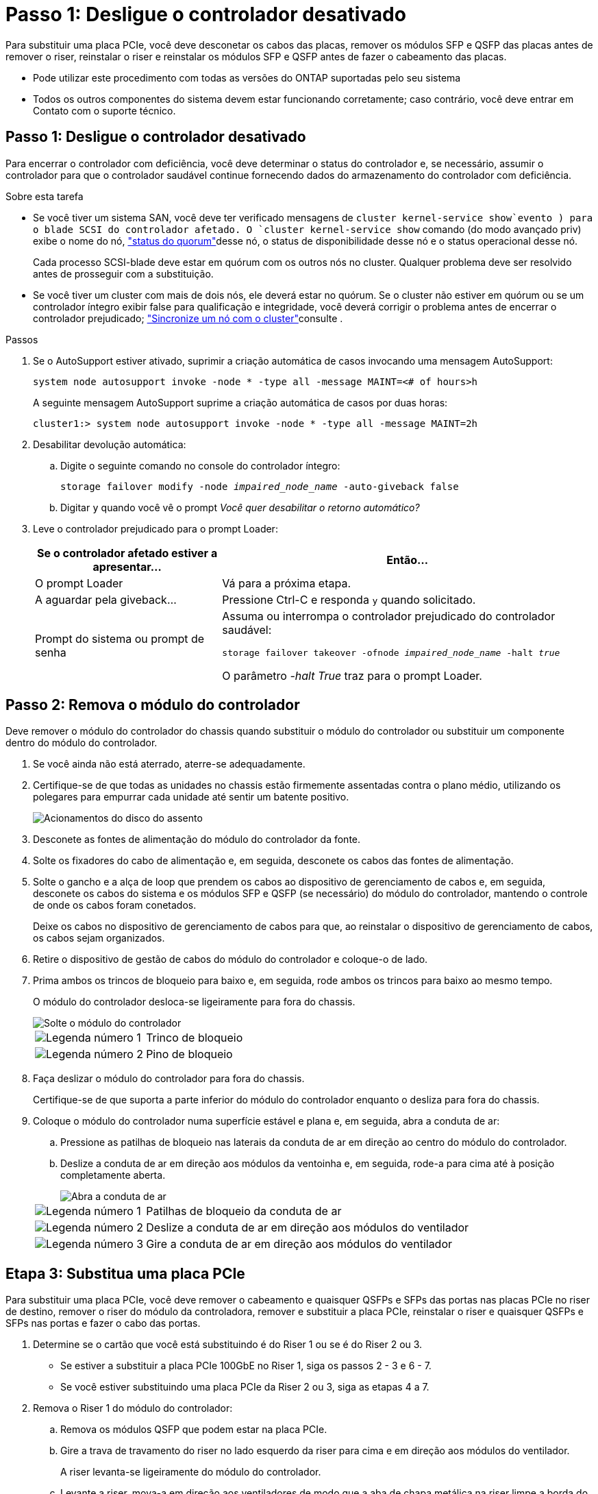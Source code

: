 = Passo 1: Desligue o controlador desativado
:allow-uri-read: 


Para substituir uma placa PCIe, você deve desconetar os cabos das placas, remover os módulos SFP e QSFP das placas antes de remover o riser, reinstalar o riser e reinstalar os módulos SFP e QSFP antes de fazer o cabeamento das placas.

* Pode utilizar este procedimento com todas as versões do ONTAP suportadas pelo seu sistema
* Todos os outros componentes do sistema devem estar funcionando corretamente; caso contrário, você deve entrar em Contato com o suporte técnico.




== Passo 1: Desligue o controlador desativado

Para encerrar o controlador com deficiência, você deve determinar o status do controlador e, se necessário, assumir o controlador para que o controlador saudável continue fornecendo dados do armazenamento do controlador com deficiência.

.Sobre esta tarefa
* Se você tiver um sistema SAN, você deve ter verificado mensagens de  `cluster kernel-service show`evento ) para o blade SCSI do controlador afetado. O `cluster kernel-service show` comando (do modo avançado priv) exibe o nome do nó, link:https://docs.netapp.com/us-en/ontap/system-admin/display-nodes-cluster-task.html["status do quorum"]desse nó, o status de disponibilidade desse nó e o status operacional desse nó.
+
Cada processo SCSI-blade deve estar em quórum com os outros nós no cluster. Qualquer problema deve ser resolvido antes de prosseguir com a substituição.

* Se você tiver um cluster com mais de dois nós, ele deverá estar no quórum. Se o cluster não estiver em quórum ou se um controlador íntegro exibir false para qualificação e integridade, você deverá corrigir o problema antes de encerrar o controlador prejudicado; link:https://docs.netapp.com/us-en/ontap/system-admin/synchronize-node-cluster-task.html?q=Quorum["Sincronize um nó com o cluster"^]consulte .


.Passos
. Se o AutoSupport estiver ativado, suprimir a criação automática de casos invocando uma mensagem AutoSupport:
+
`system node autosupport invoke -node * -type all -message MAINT=<# of hours>h`

+
A seguinte mensagem AutoSupport suprime a criação automática de casos por duas horas:

+
`cluster1:> system node autosupport invoke -node * -type all -message MAINT=2h`

. Desabilitar devolução automática:
+
.. Digite o seguinte comando no console do controlador íntegro:
+
`storage failover modify -node _impaired_node_name_ -auto-giveback false`

.. Digitar `y` quando você vê o prompt _Você quer desabilitar o retorno automático?_


. Leve o controlador prejudicado para o prompt Loader:
+
[cols="1,2"]
|===
| Se o controlador afetado estiver a apresentar... | Então... 


 a| 
O prompt Loader
 a| 
Vá para a próxima etapa.



 a| 
A aguardar pela giveback...
 a| 
Pressione Ctrl-C e responda `y` quando solicitado.



 a| 
Prompt do sistema ou prompt de senha
 a| 
Assuma ou interrompa o controlador prejudicado do controlador saudável:

`storage failover takeover -ofnode _impaired_node_name_ -halt _true_`

O parâmetro _-halt True_ traz para o prompt Loader.

|===




== Passo 2: Remova o módulo do controlador

Deve remover o módulo do controlador do chassis quando substituir o módulo do controlador ou substituir um componente dentro do módulo do controlador.

. Se você ainda não está aterrado, aterre-se adequadamente.
. Certifique-se de que todas as unidades no chassis estão firmemente assentadas contra o plano médio, utilizando os polegares para empurrar cada unidade até sentir um batente positivo.
+
image::../media/drw_a800_drive_seated_IEOPS-960.svg[Acionamentos do disco do assento]

. Desconete as fontes de alimentação do módulo do controlador da fonte.
. Solte os fixadores do cabo de alimentação e, em seguida, desconete os cabos das fontes de alimentação.
. Solte o gancho e a alça de loop que prendem os cabos ao dispositivo de gerenciamento de cabos e, em seguida, desconete os cabos do sistema e os módulos SFP e QSFP (se necessário) do módulo do controlador, mantendo o controle de onde os cabos foram conetados.
+
Deixe os cabos no dispositivo de gerenciamento de cabos para que, ao reinstalar o dispositivo de gerenciamento de cabos, os cabos sejam organizados.

. Retire o dispositivo de gestão de cabos do módulo do controlador e coloque-o de lado.
. Prima ambos os trincos de bloqueio para baixo e, em seguida, rode ambos os trincos para baixo ao mesmo tempo.
+
O módulo do controlador desloca-se ligeiramente para fora do chassis.

+
image::../media/drw_a800_pcm_remove.png[Solte o módulo do controlador]

+
[cols="1,4"]
|===


 a| 
image:../media/icon_round_1.png["Legenda número 1"]
 a| 
Trinco de bloqueio



 a| 
image:../media/icon_round_2.png["Legenda número 2"]
 a| 
Pino de bloqueio

|===
. Faça deslizar o módulo do controlador para fora do chassis.
+
Certifique-se de que suporta a parte inferior do módulo do controlador enquanto o desliza para fora do chassis.

. Coloque o módulo do controlador numa superfície estável e plana e, em seguida, abra a conduta de ar:
+
.. Pressione as patilhas de bloqueio nas laterais da conduta de ar em direção ao centro do módulo do controlador.
.. Deslize a conduta de ar em direção aos módulos da ventoinha e, em seguida, rode-a para cima até à posição completamente aberta.
+
image::../media/drw_a800_open_air_duct.png[Abra a conduta de ar]

+
[cols="1,4"]
|===


 a| 
image:../media/icon_round_1.png["Legenda número 1"]
 a| 
Patilhas de bloqueio da conduta de ar



 a| 
image:../media/icon_round_2.png["Legenda número 2"]
 a| 
Deslize a conduta de ar em direção aos módulos do ventilador



 a| 
image:../media/icon_round_3.png["Legenda número 3"]
 a| 
Gire a conduta de ar em direção aos módulos do ventilador

|===






== Etapa 3: Substitua uma placa PCIe

Para substituir uma placa PCIe, você deve remover o cabeamento e quaisquer QSFPs e SFPs das portas nas placas PCIe no riser de destino, remover o riser do módulo da controladora, remover e substituir a placa PCIe, reinstalar o riser e quaisquer QSFPs e SFPs nas portas e fazer o cabo das portas.

. Determine se o cartão que você está substituindo é do Riser 1 ou se é do Riser 2 ou 3.
+
** Se estiver a substituir a placa PCIe 100GbE no Riser 1, siga os passos 2 - 3 e 6 - 7.
** Se você estiver substituindo uma placa PCIe da Riser 2 ou 3, siga as etapas 4 a 7.


. Remova o Riser 1 do módulo do controlador:
+
.. Remova os módulos QSFP que podem estar na placa PCIe.
.. Gire a trava de travamento do riser no lado esquerdo da riser para cima e em direção aos módulos do ventilador.
+
A riser levanta-se ligeiramente do módulo do controlador.

.. Levante a riser, mova-a em direção aos ventiladores de modo que a aba de chapa metálica na riser limpe a borda do módulo do controlador, levante a riser para fora do módulo do controlador e, em seguida, coloque-a em uma superfície estável e plana.
+
image::../media/drw_a800_pcie_1_replace.png[Substitua a placa PCI no riser 1]

+
[cols="1,4"]
|===


 a| 
image:../media/icon_round_1.png["Legenda número 1"]
 a| 
Conduta de ar



 a| 
image:../media/icon_round_2.png["Legenda número 2"]
 a| 
Trava de travamento da riser



 a| 
image:../media/icon_round_3.png["Legenda número 3"]
 a| 
Suporte de bloqueio do cartão



 a| 
image:../media/icon_round_4.png["Legenda número 4"]
 a| 
Riser 1 (riser esquerdo) com placa PCIe 100GbE no slot 1.

|===


. Remova a placa PCIe da Riser 1:
+
.. Gire o riser para que você possa acessar a placa PCIe.
.. Pressione o suporte de travamento na lateral da riser PCIe e gire-o até a posição aberta.
.. Remova a placa PCIe da riser.


. Remova a riser PCIe do módulo da controladora:
+
.. Remova quaisquer módulos SFP ou QSFP que possam estar nas placas PCIe.
.. Gire a trava de travamento do riser no lado esquerdo da riser para cima e em direção aos módulos do ventilador.
+
A riser levanta-se ligeiramente do módulo do controlador.

.. Levante a riser, mova-a em direção aos ventiladores de modo que a aba de chapa metálica na riser limpe a borda do módulo do controlador, levante a riser para fora do módulo do controlador e, em seguida, coloque-a em uma superfície estável e plana.
+
image::../media/drw_a800_pcie_2_5_replace.gif[Substitua as placas PCI 2 a 5 nos risers médio e direito]

+
[cols="1,4"]
|===


 a| 
image:../media/icon_round_1.png["Legenda número 1"]
 a| 
Conduta de ar



 a| 
image:../media/icon_round_2.png["Legenda número 2"]
 a| 
Trava de travamento do riser 2 (riser central) ou 3 (riser direito)



 a| 
image:../media/icon_round_3.png["Legenda número 3"]
 a| 
Suporte de bloqueio do cartão



 a| 
image:../media/icon_round_4.png["Legenda número 4"]
 a| 
Painel lateral no riser 2 ou 3



 a| 
image:../media/icon_round_5.png["Legenda número 5"]
 a| 
Placas PCIe no riser 2 ou 3

|===


. Remova a placa PCIe da riser:
+
.. Gire o riser para que você possa acessar as placas PCIe.
.. Pressione o suporte de travamento na lateral da riser PCIe e gire-o até a posição aberta.
.. Gire o painel lateral para fora da riser.
.. Remova a placa PCIe da riser.


. Instale a placa PCIe no mesmo slot da riser:
+
.. Alinhe a placa com o soquete da placa no riser e, em seguida, deslize-a diretamente para o soquete no riser.
+

NOTE: Certifique-se de que a placa está completamente encaixada no soquete riser.

.. Para a riser 2 ou 3, feche o painel lateral.
.. Rode o trinco de bloqueio para o lugar até encaixar na posição de bloqueio.


. Instale a riser no módulo do controlador:
+
.. Alinhe o lábio da riser com a parte inferior da chapa metálica do módulo do controlador.
.. Guie a riser ao longo dos pinos no módulo da controladora e baixe a riser para dentro do módulo da controladora.
.. Desloque o trinco de bloqueio para baixo e clique-o na posição de bloqueio.
+
Quando bloqueado, a trava de travamento fica alinhada com a parte superior da riser e a riser fica bem no módulo da controladora.

.. Reinsira todos os módulos SFP que foram removidos das placas PCIe.






== Etapa 4: Reinstale o módulo do controlador

Depois de substituir um componente dentro do módulo do controlador, você deve reinstalar o módulo do controlador no chassi do sistema e iniciá-lo.

. Se ainda não o tiver feito, feche a conduta de ar:
+
.. Desloque a conduta de ar até ao módulo do controlador.
.. Faça deslizar a conduta de ar na direção dos tirantes até que as patilhas de bloqueio encaixem no lugar.
.. Inspecione a conduta de ar para se certificar de que está corretamente encaixada e trancada no lugar.
+
image::../media/drw_a800_close_air_duct.png[Feche a conduta de ar]

+
[cols="1,4"]
|===


 a| 
image:../media/icon_round_1.png["Legenda número 1"]
 a| 
Patilhas de bloqueio



 a| 
image:../media/icon_round_2.png["Legenda número 2"]
 a| 
Deslize o êmbolo

|===


. Alinhe a extremidade do módulo do controlador com a abertura no chassis e, em seguida, empurre cuidadosamente o módulo do controlador até meio do sistema.
+

NOTE: Não introduza completamente o módulo do controlador no chassis até ser instruído a fazê-lo.

. Faça o cabeamento apenas das portas de gerenciamento e console, para que você possa acessar o sistema para executar as tarefas nas seções a seguir.
+

NOTE: Você conetará o resto dos cabos ao módulo do controlador posteriormente neste procedimento.

. Conclua a reinstalação do módulo do controlador:
+
.. Empurre firmemente o módulo do controlador para dentro do chassi até que ele atenda ao plano médio e esteja totalmente assentado.
+
Os trincos de bloqueio sobem quando o módulo do controlador está totalmente assente.

+

NOTE: Não utilize força excessiva ao deslizar o módulo do controlador para dentro do chassis para evitar danificar os conetores.

.. Rode os trincos de bloqueio para cima, inclinando-os de forma a que estes limpem os pinos de bloqueio e, em seguida, baixe-os para a posição de bloqueio.


. Conete os cabos do sistema e os módulos do transcetor ao módulo do controlador e reinstale o dispositivo de gerenciamento de cabos.
. Ligue os cabos de alimentação às fontes de alimentação e volte a instalar os fixadores do cabo de alimentação.
+
O módulo do controlador começa a arrancar assim que está ligado à alimentação. Esteja preparado para interromper o processo de inicialização.

+

NOTE: Se o sistema tiver fontes de alimentação CC, certifique-se de que os parafusos de aperto manual do cabo da fonte de alimentação estão apertados.

. Volte a colocar o controlador em funcionamento normal, devolvendo o respetivo armazenamento: `storage failover giveback -ofnode _impaired_node_name_`
. Se a giveback automática foi desativada, reative-a: `storage failover modify -node local -auto-giveback true`




== Passo 5: Devolva a peça com falha ao NetApp

Devolva a peça com falha ao NetApp, conforme descrito nas instruções de RMA fornecidas com o kit. Consulte a https://mysupport.netapp.com/site/info/rma["Devolução de peças e substituições"] página para obter mais informações.
